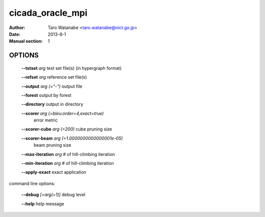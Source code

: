 =================
cicada_oracle_mpi
=================

:Author: Taro Watanabe <taro.watanabe@nict.go.jp>
:Date: 2013-8-1
:Manual section: 1

OPTIONS
-------

  **--tstset** `arg`                           test set file(s) (in hypergraph format)

  **--refset** `arg`                           reference set file(s)

  **--output** `arg (="-")`                    output file

  **--forest** output by forest

  **--directory** output in directory

  **--scorer** `arg (=bleu:order=4,exact=true)` 
                                        error metric

  **--scorer-cube** `arg (=200)`               cube pruning size

  **--scorer-beam** `arg (=1.0000000000000001e-05)` 
                                        beam pruning size

  **--max-iteration** `arg`                    # of hill-climbing iteration

  **--min-iteration** `arg`                    # of hill-climbing iteration

  **--apply-exact** exact application

command line options:

  **--debug** `[=arg(=1)]`     debug level

  **--help** help message


